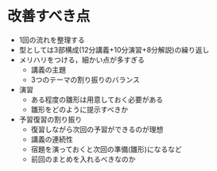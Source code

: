 * 改善すべき点
  - 1回の流れを整理する
  - 型としては3部構成(12分講義+10分演習+8分解説)の繰り返し
  - メリハリをつける，細かい点が多すぎる
    - 講義の主題
    - 3つのテーマの割り振りのバランス
  - 演習
    - ある程度の雛形は用意しておく必要がある
    - 雛形をどのように提示すべきか
  - 予習復習の割り振り
    - 復習しながら次回の予習ができるのが理想
    - 講義の連続性
    - 宿題を演っておくと次回の準備(雛形)になるなど
    - 前回のまとめを入れるべきなのか

